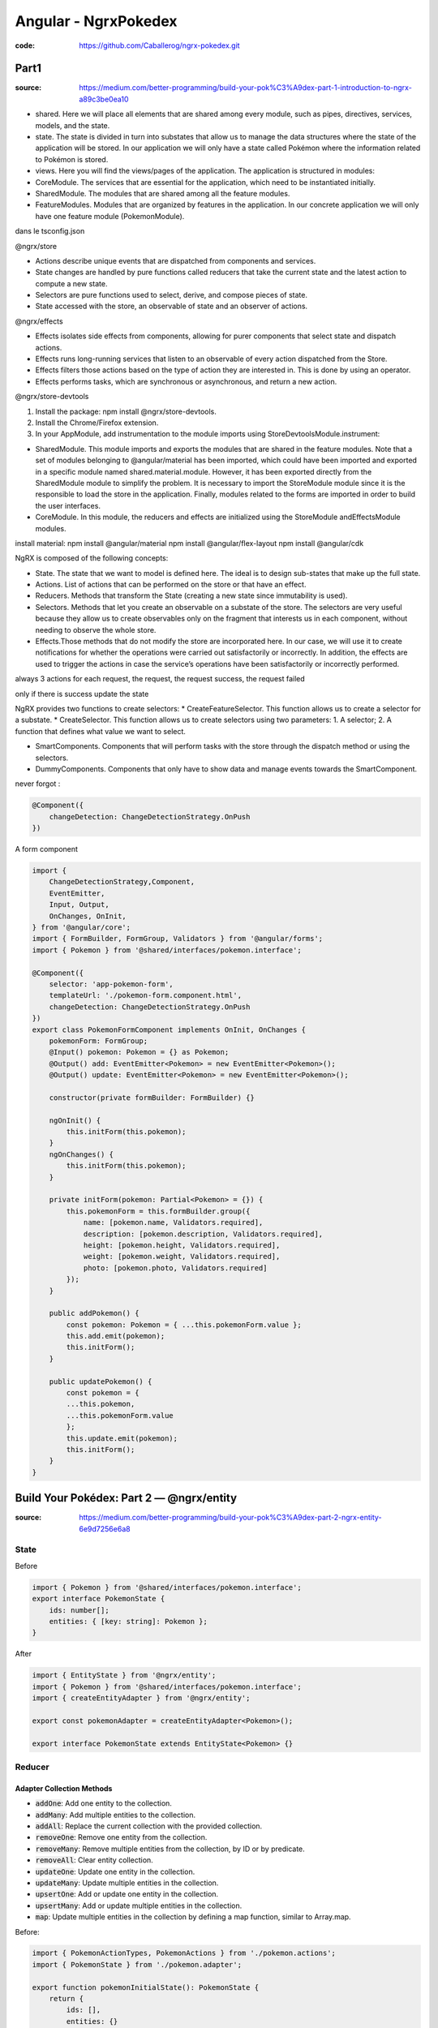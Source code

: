 Angular - NgrxPokedex
#####################

:code: https://github.com/Caballerog/ngrx-pokedex.git

Part1
*****

:source: https://medium.com/better-programming/build-your-pok%C3%A9dex-part-1-introduction-to-ngrx-a89c3be0ea10

* shared. Here we will place all elements that are shared among every module, such as pipes, directives, services, models, and the state.
* state. The state is divided in turn into substates that allow us to manage the data structures where the state of the application will be stored. In our application we will only have a state called Pokémon where the information related to Pokémon is stored.
* views. Here you will find the views/pages of the application. The application is structured in modules:
* CoreModule. The services that are essential for the application, which need to be instantiated initially.
* SharedModule. The modules that are shared among all the feature modules.
* FeatureModules. Modules that are organized by features in the application. In our concrete application we will only have one feature module (PokemonModule).

dans le tsconfig.json

.. code-block:: json
    :name: tsconfig.json
    :caption: tsconfig.json

    compilerOptions.baseUrl: "src"
    compilerOptions."resolveJsonModule": true,
    compilerOptions."path": {
        "@shared/*": ["app/shared/*"],
        "@services/*": ["app/shared/services/*"],
        "@states/*": ["app/shared/states/*"],
        "@views/*": ["app/views/*"],
        "@models/*": ["app/shared/interfaces/*"],
        "@environments/*": ["environments/*"]
    }

.. code-block:: json
    :name: environment.ts
    :caption: environment.ts

    // environment.ts
    export const environment = {
        production: false,
        backendUrl: '/api/pokemons/'
    }

@ngrx/store

* Actions describe unique events that are dispatched from components and services.
* State changes are handled by pure functions called reducers that take the current state and the latest action to compute a new state.
* Selectors are pure functions used to select, derive, and compose pieces of state.
* State accessed with the store, an observable of state and an observer of actions.

@ngrx/effects

* Effects isolates side effects from components, allowing for purer components that select state and dispatch actions.
* Effects runs long-running services that listen to an observable of every action dispatched from the Store.
* Effects filters those actions based on the type of action they are interested in. This is done by using an operator.
* Effects performs tasks, which are synchronous or asynchronous, and return a new action.

@ngrx/store-devtools

1. Install the package: npm install @ngrx/store-devtools.
2. Install the Chrome/Firefox extension.
3. In your AppModule, add instrumentation to the module imports using StoreDevtoolsModule.instrument:

* SharedModule. This module imports and exports the modules that are shared in the feature modules. Note that a set of modules belonging to @angular/material has been imported, which could have been imported and exported in a specific module named shared.material.module. However, it has been exported directly from the SharedModule module to simplify the problem. It is necessary to import the StoreModule module since it is the responsible to load the store in the application. Finally, modules related to the forms are imported in order to build the user interfaces.
* CoreModule. In this module, the reducers and effects are initialized using the StoreModule andEffectsModule modules.

install material:
npm install @angular/material 
npm install @angular/flex-layout 
npm install @angular/cdk

NgRX is composed of the following concepts:

* State. The state that we want to model is defined here. The ideal is to design sub-states that make up the full state.
* Actions. List of actions that can be performed on the store or that have an effect.
* Reducers. Methods that transform the State (creating a new state since immutability is used).
* Selectors. Methods that let you create an observable on a substate of the store. The selectors are very useful because they allow us to create observables only on the fragment that interests us in each component, without needing to observe the whole store.
* Effects.Those methods that do not modify the store are incorporated here. In our case, we will use it to create notifications for whether the operations were carried out satisfactorily or incorrectly. In addition, the effects are used to trigger the actions in case the service’s operations have been satisfactorily or incorrectly performed.

always 3 actions for each request, the request, the request success, the request failed

only if there is success update the state

NgRX provides two functions to create selectors:
* CreateFeatureSelector. This function allows us to create a selector for a substate.
* CreateSelector. This function allows us to create selectors using two parameters: 1. A selector; 2. A function that defines what value we want to select.

* SmartComponents. Components that will perform tasks with the store through the dispatch method or using the selectors.
* DummyComponents. Components that only have to show data and manage events towards the SmartComponent.

never forgot :

.. code-block:: ts

    @Component({
        changeDetection: ChangeDetectionStrategy.OnPush
    })

A form component

.. code-block:: js

    import {
        ChangeDetectionStrategy,Component,
        EventEmitter,
        Input, Output,
        OnChanges, OnInit,
    } from '@angular/core';
    import { FormBuilder, FormGroup, Validators } from '@angular/forms';
    import { Pokemon } from '@shared/interfaces/pokemon.interface';

    @Component({
        selector: 'app-pokemon-form',
        templateUrl: './pokemon-form.component.html',
        changeDetection: ChangeDetectionStrategy.OnPush
    })
    export class PokemonFormComponent implements OnInit, OnChanges {
        pokemonForm: FormGroup;
        @Input() pokemon: Pokemon = {} as Pokemon;
        @Output() add: EventEmitter<Pokemon> = new EventEmitter<Pokemon>();
        @Output() update: EventEmitter<Pokemon> = new EventEmitter<Pokemon>();

        constructor(private formBuilder: FormBuilder) {}

        ngOnInit() {
            this.initForm(this.pokemon);
        }
        ngOnChanges() {
            this.initForm(this.pokemon);
        }

        private initForm(pokemon: Partial<Pokemon> = {}) {
            this.pokemonForm = this.formBuilder.group({
                name: [pokemon.name, Validators.required],
                description: [pokemon.description, Validators.required],
                height: [pokemon.height, Validators.required],
                weight: [pokemon.weight, Validators.required],
                photo: [pokemon.photo, Validators.required]
            });
        }

        public addPokemon() {
            const pokemon: Pokemon = { ...this.pokemonForm.value };
            this.add.emit(pokemon);
            this.initForm();
        }

        public updatePokemon() {
            const pokemon = {
            ...this.pokemon,
            ...this.pokemonForm.value
            };
            this.update.emit(pokemon);
            this.initForm();
        }
    }

Build Your Pokédex: Part 2 — @ngrx/entity
*****************************************

:source: https://medium.com/better-programming/build-your-pok%C3%A9dex-part-2-ngrx-entity-6e9d7256e6a8

State
=====

Before

.. code-block:: js

    import { Pokemon } from '@shared/interfaces/pokemon.interface';
    export interface PokemonState {
        ids: number[];
        entities: { [key: string]: Pokemon };
    }

After

.. code-block:: js

    import { EntityState } from '@ngrx/entity';
    import { Pokemon } from '@shared/interfaces/pokemon.interface';
    import { createEntityAdapter } from '@ngrx/entity';

    export const pokemonAdapter = createEntityAdapter<Pokemon>();

    export interface PokemonState extends EntityState<Pokemon> {}

Reducer
=======

Adapter Collection Methods
--------------------------

* :code:`addOne`: Add one entity to the collection.
* :code:`addMany`: Add multiple entities to the collection.
* :code:`addAll`: Replace the current collection with the provided collection.
* :code:`removeOne`: Remove one entity from the collection.
* :code:`removeMany`: Remove multiple entities from the collection, by ID or by predicate.
* :code:`removeAll`: Clear entity collection.
* :code:`updateOne`: Update one entity in the collection.
* :code:`updateMany`: Update multiple entities in the collection.
* :code:`upsertOne`: Add or update one entity in the collection.
* :code:`upsertMany`: Add or update multiple entities in the collection.
* :code:`map`: Update multiple entities in the collection by defining a map function, similar to Array.map.

Before:

.. code-block:: js

    import { PokemonActionTypes, PokemonActions } from './pokemon.actions';
    import { PokemonState } from './pokemon.adapter';

    export function pokemonInitialState(): PokemonState {
        return {
            ids: [],
            entities: {}
        };
    }

    function arrayToObject(array) {
        return array.reduce((obj, item) => {
            obj[item.id] = item;
            return obj;
        }, {});
    }

    export function pokemonReducer(
        state: PokemonState = pokemonInitialState(),
        action: PokemonActions
    ): PokemonState {
        switch (action.type) {
            case PokemonActionTypes.LOAD_POKEMONS_SUCCESS:
                return {
                    ...state,
                    entities: arrayToObject(action.payload)
                };

        case PokemonActionTypes.ADD_SUCCESS:
            return {
                ...state,
                entities: {
                    ...state.entities,
                    [action.pokemon.id]: action.pokemon
                }
            };

        case PokemonActionTypes.DELETE_SUCCESS:
            const entities = { ...state.entities };
            delete entities[action.id];
            return {
                ...state,
                entities
            };

        case PokemonActionTypes.UPDATE_SUCCESS:
            return {
                ...state,
                entities: {
                    ...state.entities,
                    [action.pokemon.id]: action.pokemon
                }
            };

        default:
            return state;
        }
    }

.. code-block:: js

    import { PokemonActionTypes, PokemonActions } from './pokemon.actions';
    import { PokemonState, pokemonAdapter } from './pokemon.adapter';

    export function pokemonInitialState(): PokemonState {
        return pokemonAdapter.getInitialState();
    }

    export function pokemonReducer(
        state: PokemonState = pokemonInitialState(),
        action: PokemonActions
    ): PokemonState {
        switch (action.type) {
            case PokemonActionTypes.LOAD_POKEMONS_SUCCESS:
                return pokemonAdapter.addAll(action.payload, state);

            case PokemonActionTypes.ADD_SUCCESS:
                return pokemonAdapter.addOne(action.pokemon, state);

            case PokemonActionTypes.DELETE_SUCCESS:
                return pokemonAdapter.removeOne(action.id, state);

            case PokemonActionTypes.UPDATE_SUCCESS:
                const { id } = action.pokemon;
                return pokemonAdapter.updateOne(
                    {
                        id,
                        changes: action.pokemon
                    },
                    state
                );

            default:
                return state;
        }
    }

Selector
========

Before

.. code-block:: js

    import { createFeatureSelector, createSelector } from '@ngrx/store';
    import { PokemonState } from './pokemon.adapter';

    export const selectPokemonState = createFeatureSelector<PokemonState>(
        'pokemon'
    );

    export const selectAll = createSelector(
        selectPokemonState,
        state => Object.values(state.entities)
    );

After

.. code-block:: js

    import { PokemonState, pokemonAdapter } from './pokemon.adapter';
    import { createFeatureSelector, createSelector } from '@ngrx/store';

    export const selectPokemonState = createFeatureSelector<PokemonState>(
        'pokemon'
    );

    export const {
        selectIds,
        selectEntities,
        selectAll,
        selectTotal
    } = pokemonAdapter.getSelectors(selectPokemonState);

Build Your Pokédex: Part 3 — Improve NgRx Using Creator Functions
*****************************************************************

:source: https://medium.com/better-programming/build-your-pok%C3%A9dex-part-3-improve-ngrx-using-create-functions-21e59ace65e

some good idea but ... don t know ...
